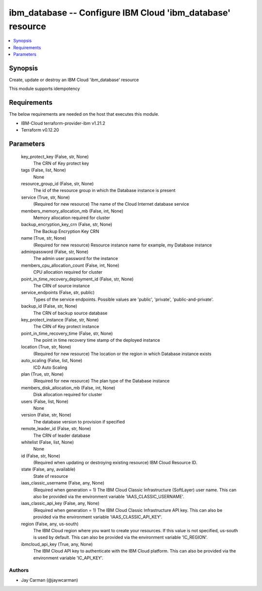 
ibm_database -- Configure IBM Cloud 'ibm_database' resource
===========================================================

.. contents::
   :local:
   :depth: 1


Synopsis
--------

Create, update or destroy an IBM Cloud 'ibm_database' resource

This module supports idempotency



Requirements
------------
The below requirements are needed on the host that executes this module.

- IBM-Cloud terraform-provider-ibm v1.21.2
- Terraform v0.12.20



Parameters
----------

  key_protect_key (False, str, None)
    The CRN of Key protect key


  tags (False, list, None)
    None


  resource_group_id (False, str, None)
    The id of the resource group in which the Database instance is present


  service (True, str, None)
    (Required for new resource) The name of the Cloud Internet database service


  members_memory_allocation_mb (False, int, None)
    Memory allocation required for cluster


  backup_encryption_key_crn (False, str, None)
    The Backup Encryption Key CRN


  name (True, str, None)
    (Required for new resource) Resource instance name for example, my Database instance


  adminpassword (False, str, None)
    The admin user password for the instance


  members_cpu_allocation_count (False, int, None)
    CPU allocation required for cluster


  point_in_time_recovery_deployment_id (False, str, None)
    The CRN of source instance


  service_endpoints (False, str, public)
    Types of the service endpoints. Possible values are 'public', 'private', 'public-and-private'.


  backup_id (False, str, None)
    The CRN of backup source database


  key_protect_instance (False, str, None)
    The CRN of Key protect instance


  point_in_time_recovery_time (False, str, None)
    The point in time recovery time stamp of the deployed instance


  location (True, str, None)
    (Required for new resource) The location or the region in which Database instance exists


  auto_scaling (False, list, None)
    ICD Auto Scaling


  plan (True, str, None)
    (Required for new resource) The plan type of the Database instance


  members_disk_allocation_mb (False, int, None)
    Disk allocation required for cluster


  users (False, list, None)
    None


  version (False, str, None)
    The database version to provision if specified


  remote_leader_id (False, str, None)
    The CRN of leader database


  whitelist (False, list, None)
    None


  id (False, str, None)
    (Required when updating or destroying existing resource) IBM Cloud Resource ID.


  state (False, any, available)
    State of resource


  iaas_classic_username (False, any, None)
    (Required when generation = 1) The IBM Cloud Classic Infrastructure (SoftLayer) user name. This can also be provided via the environment variable 'IAAS_CLASSIC_USERNAME'.


  iaas_classic_api_key (False, any, None)
    (Required when generation = 1) The IBM Cloud Classic Infrastructure API key. This can also be provided via the environment variable 'IAAS_CLASSIC_API_KEY'.


  region (False, any, us-south)
    The IBM Cloud region where you want to create your resources. If this value is not specified, us-south is used by default. This can also be provided via the environment variable 'IC_REGION'.


  ibmcloud_api_key (True, any, None)
    The IBM Cloud API key to authenticate with the IBM Cloud platform. This can also be provided via the environment variable 'IC_API_KEY'.













Authors
~~~~~~~

- Jay Carman (@jaywcarman)

